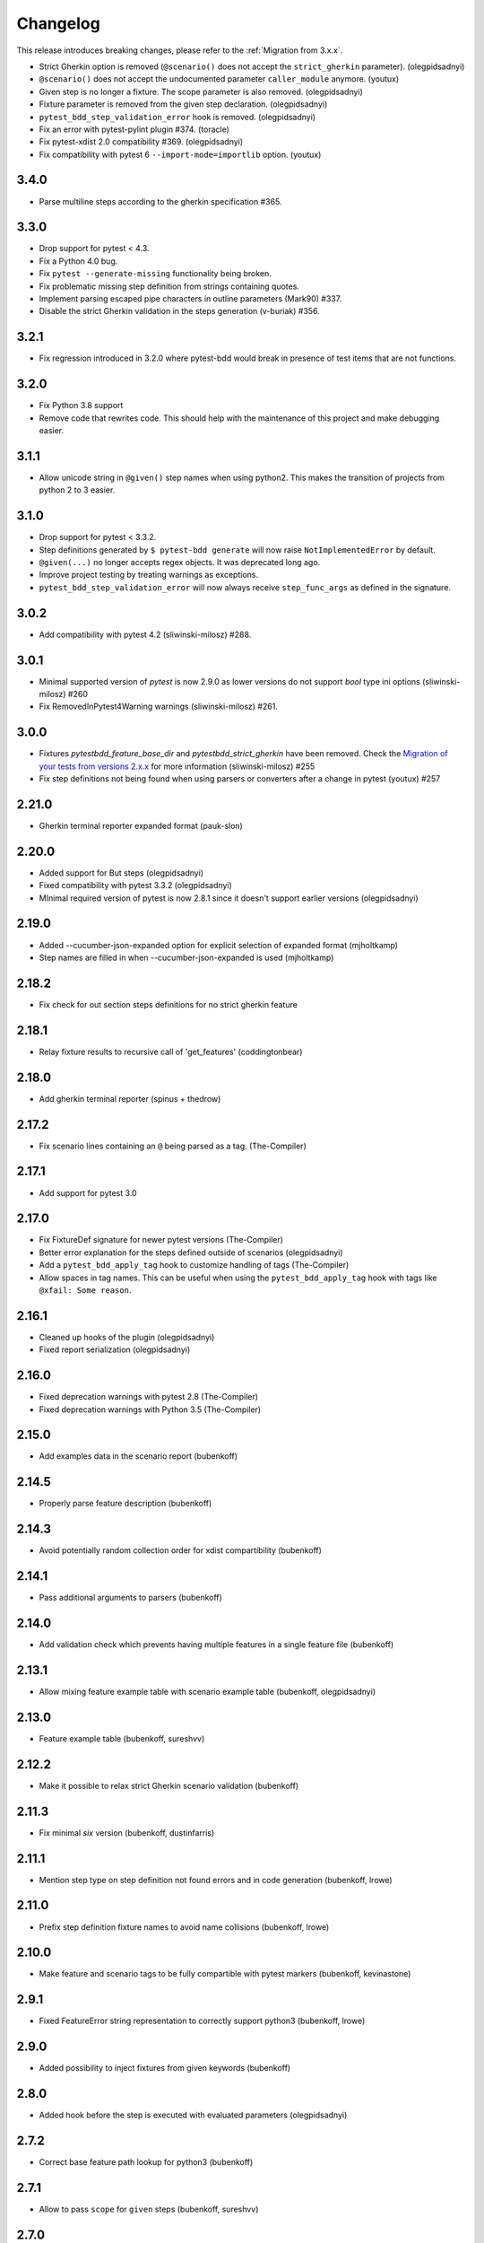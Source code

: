 Changelog
=========

This release introduces breaking changes, please refer to the :ref:`Migration from 3.x.x`.

- Strict Gherkin option is removed (``@scenario()`` does not accept the ``strict_gherkin`` parameter). (olegpidsadnyi)
- ``@scenario()`` does not accept the undocumented parameter ``caller_module`` anymore. (youtux)
- Given step is no longer a fixture. The scope parameter is also removed. (olegpidsadnyi)
- Fixture parameter is removed from the given step declaration. (olegpidsadnyi)
- ``pytest_bdd_step_validation_error`` hook is removed. (olegpidsadnyi)
- Fix an error with pytest-pylint plugin #374. (toracle)
- Fix pytest-xdist 2.0 compatibility #369. (olegpidsadnyi)
- Fix compatibility with pytest 6 ``--import-mode=importlib`` option. (youtux)


3.4.0
-----

- Parse multiline steps according to the gherkin specification #365.


3.3.0
-----

- Drop support for pytest < 4.3.
- Fix a Python 4.0 bug.
- Fix ``pytest --generate-missing`` functionality being broken.
- Fix problematic missing step definition from strings containing quotes.
- Implement parsing escaped pipe characters in outline parameters (Mark90) #337.
- Disable the strict Gherkin validation in the steps generation (v-buriak) #356.

3.2.1
----------

- Fix regression introduced in 3.2.0 where pytest-bdd would break in presence of test items that are not functions.

3.2.0
----------

- Fix Python 3.8 support
- Remove code that rewrites code. This should help with the maintenance of this project and make debugging easier.

3.1.1
----------

- Allow unicode string in ``@given()`` step names when using python2.
  This makes the transition of projects from python 2 to 3 easier.

3.1.0
----------

- Drop support for pytest < 3.3.2.
- Step definitions generated by ``$ pytest-bdd generate`` will now raise ``NotImplementedError`` by default.
- ``@given(...)`` no longer accepts regex objects. It was deprecated long ago.
- Improve project testing by treating warnings as exceptions.
- ``pytest_bdd_step_validation_error`` will now always receive ``step_func_args`` as defined in the signature.

3.0.2
------

- Add compatibility with pytest 4.2 (sliwinski-milosz) #288.

3.0.1
------

- Minimal supported version of `pytest` is now 2.9.0 as lower versions do not support `bool` type ini options (sliwinski-milosz) #260
- Fix RemovedInPytest4Warning warnings (sliwinski-milosz) #261.

3.0.0
------

- Fixtures `pytestbdd_feature_base_dir` and `pytestbdd_strict_gherkin` have been removed. Check the `Migration of your tests from versions 2.x.x <README.rst>`_ for more information (sliwinski-milosz) #255
- Fix step definitions not being found when using parsers or converters after a change in pytest (youtux) #257

2.21.0
------

- Gherkin terminal reporter expanded format (pauk-slon)


2.20.0
------

- Added support for But steps (olegpidsadnyi)
- Fixed compatibility with pytest 3.3.2 (olegpidsadnyi)
- MInimal required version of pytest is now 2.8.1 since it doesn't support earlier versions (olegpidsadnyi)


2.19.0
------

- Added --cucumber-json-expanded option for explicit selection of expanded format (mjholtkamp)
- Step names are filled in when --cucumber-json-expanded is used (mjholtkamp)

2.18.2
------

- Fix check for out section steps definitions for no strict gherkin feature

2.18.1
------

- Relay fixture results to recursive call of 'get_features' (coddingtonbear)

2.18.0
------

- Add gherkin terminal reporter (spinus + thedrow)

2.17.2
------

- Fix scenario lines containing an ``@`` being parsed as a tag. (The-Compiler)

2.17.1
------

- Add support for pytest 3.0

2.17.0
------

- Fix FixtureDef signature for newer pytest versions (The-Compiler)
- Better error explanation for the steps defined outside of scenarios (olegpidsadnyi)
- Add a ``pytest_bdd_apply_tag`` hook to customize handling of tags (The-Compiler)
- Allow spaces in tag names. This can be useful when using the
  ``pytest_bdd_apply_tag`` hook with tags like ``@xfail: Some reason``.


2.16.1
------

- Cleaned up hooks of the plugin (olegpidsadnyi)
- Fixed report serialization (olegpidsadnyi)


2.16.0
------

- Fixed deprecation warnings with pytest 2.8 (The-Compiler)
- Fixed deprecation warnings with Python 3.5 (The-Compiler)

2.15.0
------

- Add examples data in the scenario report (bubenkoff)

2.14.5
------

- Properly parse feature description (bubenkoff)

2.14.3
------

- Avoid potentially random collection order for xdist compartibility (bubenkoff)

2.14.1
------

- Pass additional arguments to parsers (bubenkoff)

2.14.0
------

- Add validation check which prevents having multiple features in a single feature file (bubenkoff)

2.13.1
------

- Allow mixing feature example table with scenario example table (bubenkoff, olegpidsadnyi)

2.13.0
------

- Feature example table (bubenkoff, sureshvv)

2.12.2
------

- Make it possible to relax strict Gherkin scenario validation (bubenkoff)

2.11.3
------

- Fix minimal `six` version (bubenkoff, dustinfarris)

2.11.1
------

- Mention step type on step definition not found errors and in code generation (bubenkoff, lrowe)

2.11.0
------

- Prefix step definition fixture names to avoid name collisions (bubenkoff, lrowe)

2.10.0
------

- Make feature and scenario tags to be fully compartible with pytest markers (bubenkoff, kevinastone)

2.9.1
-----

- Fixed FeatureError string representation to correctly support python3 (bubenkoff, lrowe)

2.9.0
-----

- Added possibility to inject fixtures from given keywords (bubenkoff)

2.8.0
-----

- Added hook before the step is executed with evaluated parameters (olegpidsadnyi)

2.7.2
-----

- Correct base feature path lookup for python3 (bubenkoff)

2.7.1
-----

- Allow to pass ``scope`` for ``given`` steps (bubenkoff, sureshvv)

2.7.0
-----

- Implemented `scenarios` shortcut to automatically bind scenarios to tests (bubenkoff)

2.6.2
-----

- Parse comments only in the begining of words (santagada)

2.6.1
-----

- Correctly handle `pytest-bdd` command called without the subcommand under python3 (bubenkoff, spinus)
- Pluggable parsers for step definitions (bubenkoff, spinus)

2.5.3
-----

- Add after scenario hook, document both before and after scenario hooks (bubenkoff)

2.5.2
-----

- Fix code generation steps ordering (bubenkoff)

2.5.1
-----

- Fix error report serialization (olegpidsadnyi)

2.5.0
-----

- Fix multiline steps in the Background section (bubenkoff, arpe)
- Code cleanup (olegpidsadnyi)


2.4.5
-----

- Fix unicode issue with scenario name (bubenkoff, aohontsev)

2.4.3
-----

- Fix unicode regex argumented steps issue (bubenkoff, aohontsev)
- Fix steps timings in the json reporting (bubenkoff)

2.4.2
-----

- Recursion is fixed for the --generate-missing and the --feature parameters (bubenkoff)

2.4.1
-----

- Better reporting of a not found scenario (bubenkoff)
- Simple test code generation implemented (bubenkoff)
- Correct timing values for cucumber json reporting (bubenkoff)
- Validation/generation helpers (bubenkoff)

2.4.0
-----

- Background support added (bubenkoff)
- Fixed double collection of the conftest files if scenario decorator is used (ropez, bubenkoff)

2.3.3
-----

- Added timings to the cucumber json report (bubenkoff)

2.3.2
-----

- Fixed incorrect error message using e.argname instead of step.name (hvdklauw)

2.3.1
-----

- Implemented cucumber tags support (bubenkoff)
- Implemented cucumber json formatter (bubenkoff, albertjan)
- Added 'trace' keyword (bubenkoff)

2.1.2
-----

- Latest pytest compartibility fixes (bubenkoff)

2.1.1
-----

- Bugfixes (bubenkoff)

2.1.0
-----

- Implemented multiline steps (bubenkoff)

2.0.1
-----

- Allow more than one parameter per step (bubenkoff)
- Allow empty example values (bubenkoff)

2.0.0
-----

- Pure pytest parametrization for scenario outlines (bubenkoff)
- Argumented steps now support converters (transformations) (bubenkoff)
- scenario supports only decorator form (bubenkoff)
- Code generation refactoring and cleanup (bubenkoff)

1.0.0
-----

- Implemented scenario outlines (bubenkoff)


0.6.11
------

- Fixed step arguments conflict with the fixtures having the same name (olegpidsadnyi)

0.6.9
-----

- Implemented support of Gherkin "Feature:" (olegpidsadnyi)

0.6.8
-----

- Implemented several hooks to allow reporting/error handling (bubenkoff)

0.6.6
-----

- Fixes to unnecessary mentioning of pytest-bdd package files in py.test log with -v (bubenkoff)

0.6.5
-----

- Compartibility with recent pytest (bubenkoff)

0.6.4
-----

- More unicode fixes (amakhnach)

0.6.3
-----

- Added unicode support for feature files. Removed buggy module replacement for scenario. (amakhnach)

0.6.2
-----

- Removed unnecessary mention of pytest-bdd package files in py.test log with -v (bubenkoff)

0.6.1
-----

- Step arguments in whens when there are no given arguments used. (amakhnach, bubenkoff)

0.6.0
-----

- Added step arguments support. (curzona, olegpidsadnyi, bubenkoff)
- Added checking of the step type order. (markon, olegpidsadnyi)

0.5.2
-----

- Added extra info into output when FeatureError exception raises. (amakhnach)

0.5.0
-----

- Added parametrization to scenarios
- Coveralls.io integration
- Test coverage improvement/fixes
- Correct wrapping of step functions to preserve function docstring

0.4.7
-----

- Fixed Python 3.3 support

0.4.6
-----

- Fixed a bug when py.test --fixtures showed incorrect filenames for the steps.

0.4.5
-----

- Fixed a bug with the reuse of the fixture by given steps being evaluated multiple times.

0.4.3
-----

- Update the license file and PYPI related documentation.
